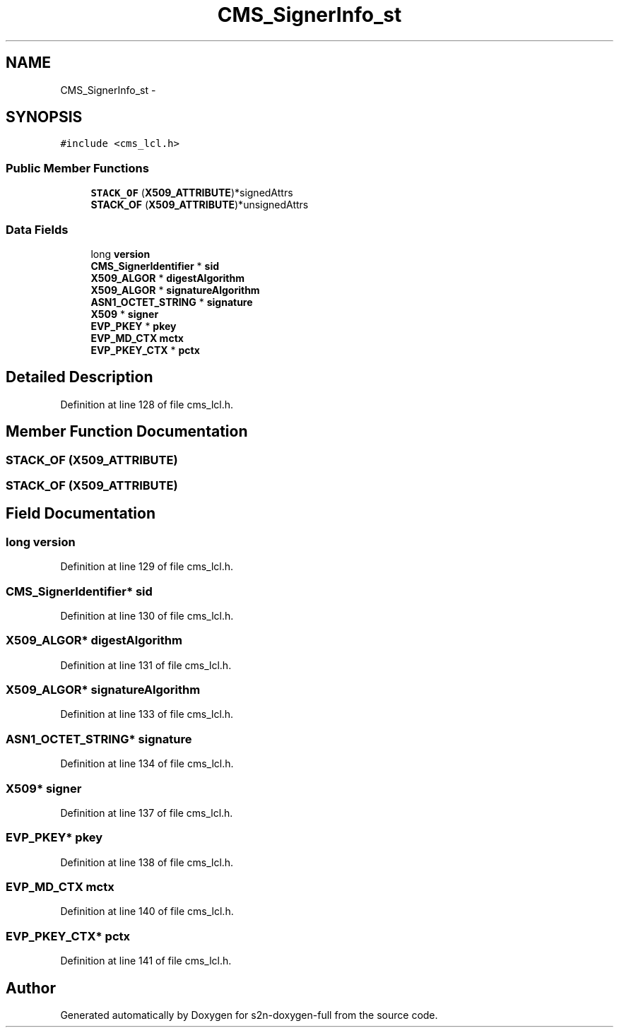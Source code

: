 .TH "CMS_SignerInfo_st" 3 "Fri Aug 19 2016" "s2n-doxygen-full" \" -*- nroff -*-
.ad l
.nh
.SH NAME
CMS_SignerInfo_st \- 
.SH SYNOPSIS
.br
.PP
.PP
\fC#include <cms_lcl\&.h>\fP
.SS "Public Member Functions"

.in +1c
.ti -1c
.RI "\fBSTACK_OF\fP (\fBX509_ATTRIBUTE\fP)*signedAttrs"
.br
.ti -1c
.RI "\fBSTACK_OF\fP (\fBX509_ATTRIBUTE\fP)*unsignedAttrs"
.br
.in -1c
.SS "Data Fields"

.in +1c
.ti -1c
.RI "long \fBversion\fP"
.br
.ti -1c
.RI "\fBCMS_SignerIdentifier\fP * \fBsid\fP"
.br
.ti -1c
.RI "\fBX509_ALGOR\fP * \fBdigestAlgorithm\fP"
.br
.ti -1c
.RI "\fBX509_ALGOR\fP * \fBsignatureAlgorithm\fP"
.br
.ti -1c
.RI "\fBASN1_OCTET_STRING\fP * \fBsignature\fP"
.br
.ti -1c
.RI "\fBX509\fP * \fBsigner\fP"
.br
.ti -1c
.RI "\fBEVP_PKEY\fP * \fBpkey\fP"
.br
.ti -1c
.RI "\fBEVP_MD_CTX\fP \fBmctx\fP"
.br
.ti -1c
.RI "\fBEVP_PKEY_CTX\fP * \fBpctx\fP"
.br
.in -1c
.SH "Detailed Description"
.PP 
Definition at line 128 of file cms_lcl\&.h\&.
.SH "Member Function Documentation"
.PP 
.SS "STACK_OF (\fBX509_ATTRIBUTE\fP)"

.SS "STACK_OF (\fBX509_ATTRIBUTE\fP)"

.SH "Field Documentation"
.PP 
.SS "long version"

.PP
Definition at line 129 of file cms_lcl\&.h\&.
.SS "\fBCMS_SignerIdentifier\fP* sid"

.PP
Definition at line 130 of file cms_lcl\&.h\&.
.SS "\fBX509_ALGOR\fP* digestAlgorithm"

.PP
Definition at line 131 of file cms_lcl\&.h\&.
.SS "\fBX509_ALGOR\fP* signatureAlgorithm"

.PP
Definition at line 133 of file cms_lcl\&.h\&.
.SS "\fBASN1_OCTET_STRING\fP* signature"

.PP
Definition at line 134 of file cms_lcl\&.h\&.
.SS "\fBX509\fP* signer"

.PP
Definition at line 137 of file cms_lcl\&.h\&.
.SS "\fBEVP_PKEY\fP* pkey"

.PP
Definition at line 138 of file cms_lcl\&.h\&.
.SS "\fBEVP_MD_CTX\fP mctx"

.PP
Definition at line 140 of file cms_lcl\&.h\&.
.SS "\fBEVP_PKEY_CTX\fP* pctx"

.PP
Definition at line 141 of file cms_lcl\&.h\&.

.SH "Author"
.PP 
Generated automatically by Doxygen for s2n-doxygen-full from the source code\&.
